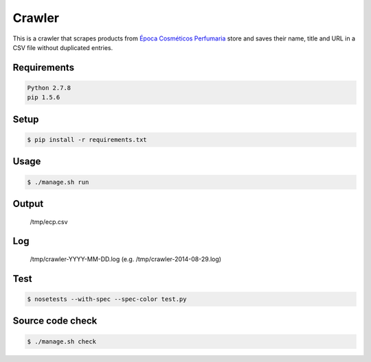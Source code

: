 Crawler
=======

This is a crawler that scrapes products from
`Época Cosméticos Perfumaria <http://www.epocacosmeticos.com.br>`_ store and
saves their name, title and URL in a CSV file without duplicated entries.

Requirements
------------

.. code-block:: bash

   Python 2.7.8
   pip 1.5.6

Setup
-----

.. code-block:: bash

   $ pip install -r requirements.txt

Usage
-----

.. code-block:: bash

   $ ./manage.sh run

Output
------

    /tmp/ecp.csv

Log
---

    /tmp/crawler-YYYY-MM-DD.log (e.g. /tmp/crawler-2014-08-29.log)

Test
----

.. code-block:: bash

   $ nosetests --with-spec --spec-color test.py

Source code check
-----------------

.. code-block:: bash

   $ ./manage.sh check
